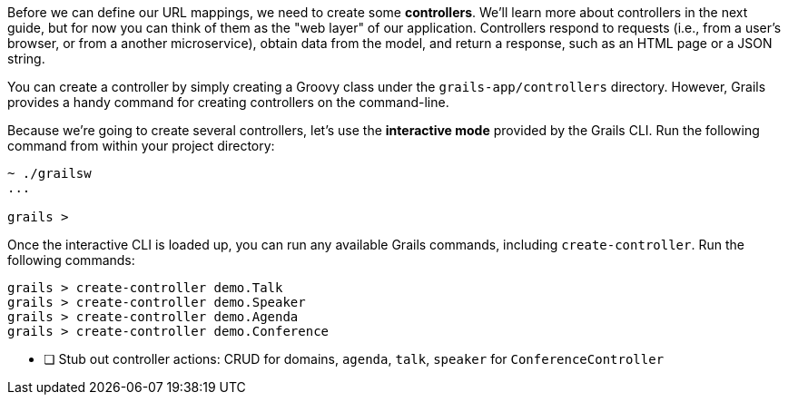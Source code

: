 Before we can define our URL mappings, we need to create some *controllers*. We'll learn more about controllers in the next guide, but for now you can think of them as the "web layer" of our application. Controllers respond to requests (i.e., from a user's browser, or from a another microservice), obtain data from the model, and return a response, such as an HTML page or a JSON string.

You can create a controller by simply creating a Groovy class under the `grails-app/controllers` directory. However, Grails provides a handy command for creating controllers on the command-line.

Because we're going to create several controllers, let's use the *interactive mode* provided by the Grails CLI. Run the following command from within your project directory:

[source,bash]
----
~ ./grailsw
...

grails >
----

Once the interactive CLI is loaded up, you can run any available Grails commands, including `create-controller`. Run the following commands:

[source,bash]
----
grails > create-controller demo.Talk
grails > create-controller demo.Speaker
grails > create-controller demo.Agenda
grails > create-controller demo.Conference
----

* [ ] Stub out controller actions: CRUD for domains, `agenda`, `talk`, `speaker` for `ConferenceController`